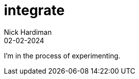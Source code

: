 = integrate
Nick Hardiman 
:source-highlighter: highlight.js
:revdate: 02-02-2024

I'm in the process of experimenting.